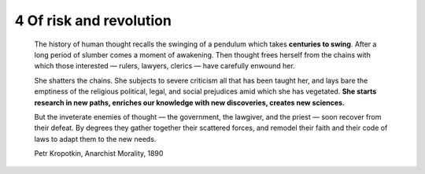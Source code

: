 4 Of risk and revolution
------------------------

  The history of human thought recalls the swinging of a pendulum which takes **centuries to swing**. After a long period of slumber comes a moment of awakening. Then thought frees herself from the chains with which those interested — rulers, lawyers, clerics — have carefully enwound her.

  She shatters the chains. She subjects to severe criticism all that has been taught her, and lays bare the emptiness of the religious political, legal, and social prejudices amid which she has vegetated. **She starts research in new paths, enriches our knowledge with new discoveries, creates new sciences.**

  But the inveterate enemies of thought — the government, the lawgiver, and the priest — soon recover from their defeat. By degrees they gather together their scattered forces, and remodel their faith and their code of laws to adapt them to the new needs. 

  Petr Kropotkin, Anarchist Morality, 1890


